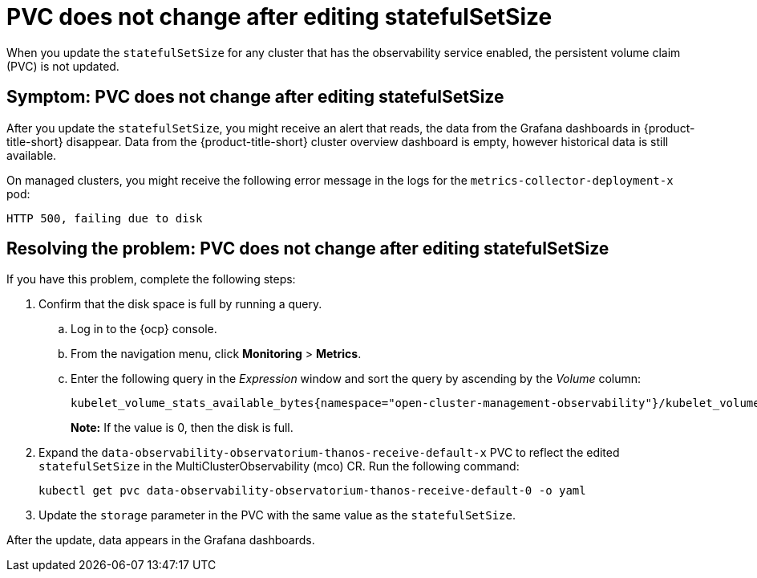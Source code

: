 [#pvc-does-not-change-after-editing-statefulsetsize]
= PVC does not change after editing statefulSetSize

When you update the `statefulSetSize` for any cluster that has the observability service enabled, the persistent volume claim (PVC) is not updated.


[#symptom-pvc-does-not-change-after-editing-statefulsetsize]
== Symptom: PVC does not change after editing statefulSetSize

After you update the `statefulSetSize`, you might receive an alert that reads, the data from the Grafana dashboards in {product-title-short} disappear. Data from the {product-title-short} cluster overview dashboard is empty, however historical data is still available.

On managed clusters, you might receive the following error message in the logs for the `metrics-collector-deployment-x` pod:

----
HTTP 500, failing due to disk
----
// need error message

[#resolving-pvc-does-not-change-after-editing-statefulsetsize]
== Resolving the problem: PVC does not change after editing statefulSetSize

If you have this problem, complete the following steps:

. Confirm that the disk space is full by running a query. 

.. Log in to the {ocp} console. 

.. From the navigation menu, click *Monitoring* > *Metrics*. 

.. Enter the following query in the _Expression_ window and sort the query by ascending by the _Volume_ column:
+
----
kubelet_volume_stats_available_bytes{namespace="open-cluster-management-observability"}/kubelet_volume_stats_capacity_bytes{namespace="open-cluster-management-observability"}
----
+
*Note:* If the value is 0, then the disk is full.

. Expand the `data-observability-observatorium-thanos-receive-default-x` PVC to reflect the edited `statefulSetSize` in the MultiClusterObservability (mco) CR. Run the following command:
+
----
kubectl get pvc data-observability-observatorium-thanos-receive-default-0 -o yaml
----

. Update the `storage` parameter in the PVC with the same value as the `statefulSetSize`.

After the update, data appears in the Grafana dashboards.